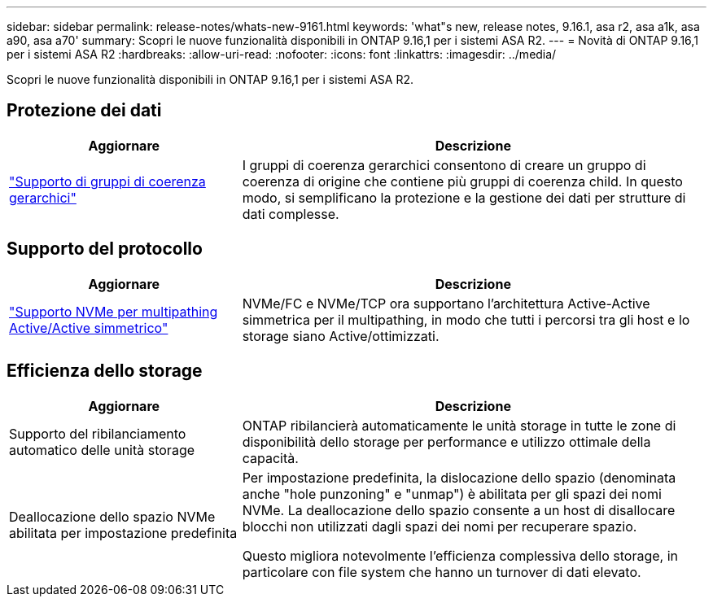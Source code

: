---
sidebar: sidebar 
permalink: release-notes/whats-new-9161.html 
keywords: 'what"s new, release notes, 9.16.1, asa r2, asa a1k, asa a90, asa a70' 
summary: Scopri le nuove funzionalità disponibili in ONTAP 9.16,1 per i sistemi ASA R2. 
---
= Novità di ONTAP 9.16,1 per i sistemi ASA R2
:hardbreaks:
:allow-uri-read: 
:nofooter: 
:icons: font
:linkattrs: 
:imagesdir: ../media/


[role="lead"]
Scopri le nuove funzionalità disponibili in ONTAP 9.16,1 per i sistemi ASA R2.



== Protezione dei dati

[cols="2,4"]
|===
| Aggiornare | Descrizione 


| link:../data-protection/manage-consistency-groups.html["Supporto di gruppi di coerenza gerarchici"] | I gruppi di coerenza gerarchici consentono di creare un gruppo di coerenza di origine che contiene più gruppi di coerenza child. In questo modo, si semplificano la protezione e la gestione dei dati per strutture di dati complesse. 
|===


== Supporto del protocollo

[cols="2,4"]
|===
| Aggiornare | Descrizione 


| link:../get-started/learn-about.html["Supporto NVMe per multipathing Active/Active simmetrico"] | NVMe/FC e NVMe/TCP ora supportano l'architettura Active-Active simmetrica per il multipathing, in modo che tutti i percorsi tra gli host e lo storage siano Active/ottimizzati. 
|===


== Efficienza dello storage

[cols="2,4"]
|===
| Aggiornare | Descrizione 


| Supporto del ribilanciamento automatico delle unità storage | ONTAP ribilancierà automaticamente le unità storage in tutte le zone di disponibilità dello storage per performance e utilizzo ottimale della capacità. 


| Deallocazione dello spazio NVMe abilitata per impostazione predefinita  a| 
Per impostazione predefinita, la dislocazione dello spazio (denominata anche "hole punzoning" e "unmap") è abilitata per gli spazi dei nomi NVMe. La deallocazione dello spazio consente a un host di disallocare blocchi non utilizzati dagli spazi dei nomi per recuperare spazio.

Questo migliora notevolmente l'efficienza complessiva dello storage, in particolare con file system che hanno un turnover di dati elevato.

|===